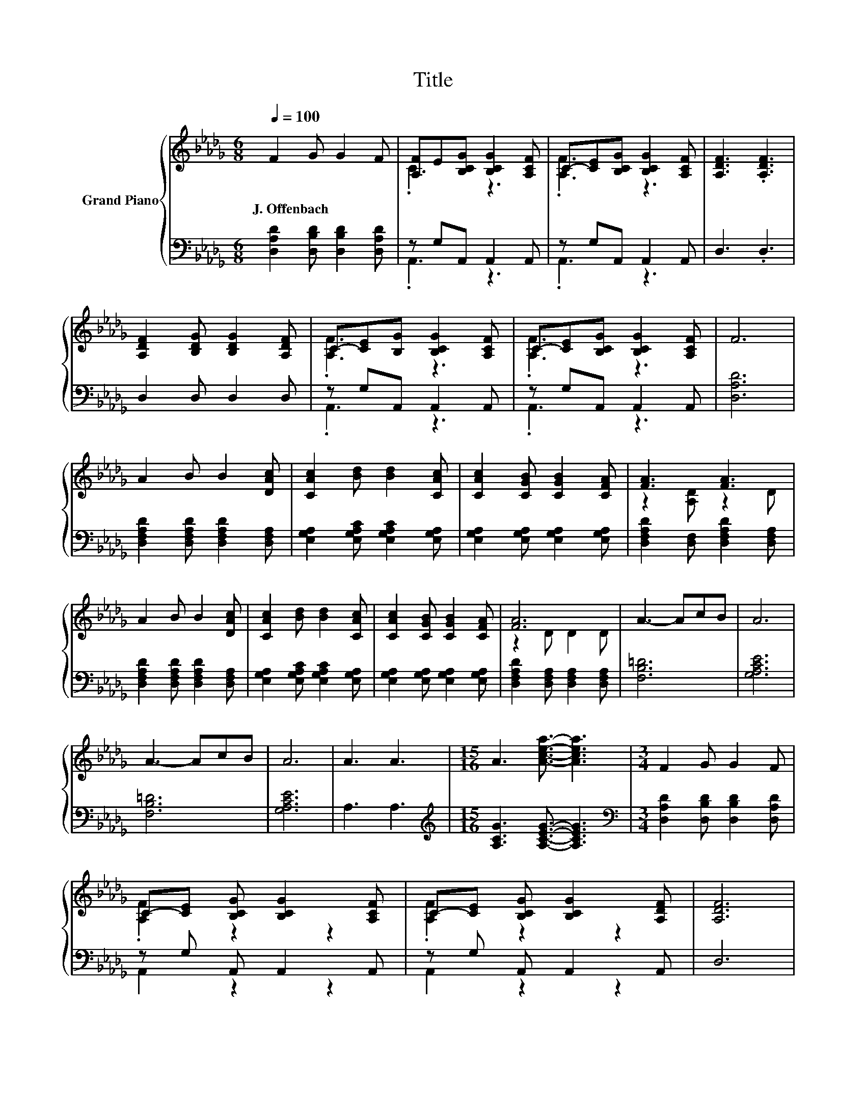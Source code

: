 X:1
T:Title
%%score { ( 1 3 ) | ( 2 4 ) }
L:1/8
Q:1/4=100
M:6/8
K:Db
V:1 treble nm="Grand Piano"
V:3 treble 
V:2 bass 
V:4 bass 
V:1
 F2 G G2 F | [A,F]E[B,CG] [B,CG]2 [A,CF] | C-[CE][B,CG] [B,CG]2 [A,CF] | [A,DF]3 .[A,DF]3 | %4
w: J.~Offenbach * * *||||
 [A,DF]2 [B,DG] [B,DG]2 [A,DF] | C-[CE][B,G] [B,CG]2 [A,CF] | C-[CE][B,CG] [B,CG]2 [A,CF] | F6 | %8
w: ||||
 A2 B B2 [DAc] | [CAc]2 [Bd] [Bd]2 [CAc] | [CAc]2 [CGB] [CGB]2 [CFA] | [FA]3 [FA]3 | %12
w: ||||
 A2 B B2 [DAc] | [CAc]2 [Bd] [Bd]2 [CAc] | [CAc]2 [CGB] [CGB]2 [CFA] | [FA]6 | A3- AcB | A6 | %18
w: ||||||
 A3- AcB | A6 | A3 A3 |[M:15/16] A3 [Acea]3/2- [Acea]3 |[M:3/4] F2 G G2 F | %23
w: |||||
 C-[CE] [B,CG] [B,CG]2 [A,CF] | C-[CE] [B,CG] [B,CG]2 [A,DF] | [A,DF]6 | %26
w: |||
 [A,DF]2 [B,DG] [B,DG]2 [A,DF] | C-[CE] [B,CG] [B,CG]2 [A,CF] | C-[CE] [B,CG] [B,CG]2 [A,CF] | %29
w: |||
 [_CA]6 | EE FG AB | A6 | AA Bc de | f3- [Af]3 | fe [Gd]c z [EGB] | A4- AB | c4- cc | [Fd]6 |] %38
w: |||||||||
V:2
 [D,A,D]2 [D,B,D] [D,B,D]2 [D,A,D] | z G,A,, A,,2 A,, | z G,A,, A,,2 A,, | D,3 .D,3 | %4
 D,2 D, D,2 D, | z G,A,, A,,2 A,, | z G,A,, A,,2 A,, | [D,A,D]6 | %8
 [D,F,A,D]2 [D,F,A,D] [D,F,A,D]2 [D,F,A,] | [E,G,A,]2 [E,G,A,C] [E,G,A,C]2 [E,G,A,] | %10
 [E,G,A,]2 [E,G,A,] [E,G,A,]2 [E,G,A,] | [D,F,A,D]2 [D,F,] [D,F,A,D]2 [D,F,A,] | %12
 [D,F,A,D]2 [D,F,A,D] [D,F,A,D]2 [D,F,A,] | [E,G,A,]2 [E,G,A,C] [E,G,A,C]2 [E,G,A,] | %14
 [E,G,A,]2 [E,G,A,] [E,G,A,]2 [E,G,A,] | [D,F,A,D]2 [D,F,A,] [D,F,A,]2 [D,F,A,] | [F,B,=D]6 | %17
 [G,A,CE]6 | [F,B,=D]6 | [G,A,CE]6 | A,3 A,3 |[M:15/16][K:treble] [A,CG]3 [A,CEG]3/2- [A,CEG]3 | %22
[M:3/4][K:bass] [D,A,D]2 [D,B,D] [D,B,D]2 [D,A,D] | z G, A,, A,,2 A,, | z G, A,, A,,2 A,, | D,6 | %26
 D,2 D, D,2 D, | z G, A,, A,,2 A,, | z G, A,, A,,2 A,, | [=D,F,]6 | [E,G,B,]6 | [F,A,D]6 | %32
 GG GG GG | [=D,F,A,_C]6 | [E,B,]2 .[E,B,]2[K:treble] dE, | [A,DF]4- [A,DF][A,DF] | %36
 [A,EG]4- [A,EG][A,EG] | [D,A,D]6 |] %38
V:3
 x6 | .C3 z3 | .[A,F]3 z3 | x6 | x6 | .[A,F]3 z3 | .[A,F]3 z3 | x6 | x6 | x6 | x6 | z2 [A,D] z2 D | %12
 x6 | x6 | x6 | z2 D D2 D | x6 | x6 | x6 | x6 | x6 |[M:15/16] x15/2 |[M:3/4] x6 | .[A,F]2 z2 z2 | %24
 .[A,F]2 z2 z2 | x6 | x6 | .[A,F]2 z2 z2 | .[A,F]2 z2 z2 | x6 | x6 | x6 | x6 | F4 z2 | %34
 G2 z .[EG]3 | x6 | x6 | x6 |] %38
V:4
 x6 | .A,,3 z3 | .A,,3 z3 | x6 | x6 | .A,,3 z3 | .A,,3 z3 | x6 | x6 | x6 | x6 | x6 | x6 | x6 | x6 | %15
 x6 | x6 | x6 | x6 | x6 | x6 |[M:15/16][K:treble] x15/2 |[M:3/4][K:bass] x6 | A,,2 z2 z2 | %24
 A,,2 z2 z2 | x6 | x6 | A,,2 z2 z2 | G,,2 z2 z2 | x6 | x6 | x6 | [A,C]6 | x6 | %34
 z2 z .E,3[K:treble] | x6 | x6 | x6 |] %38

